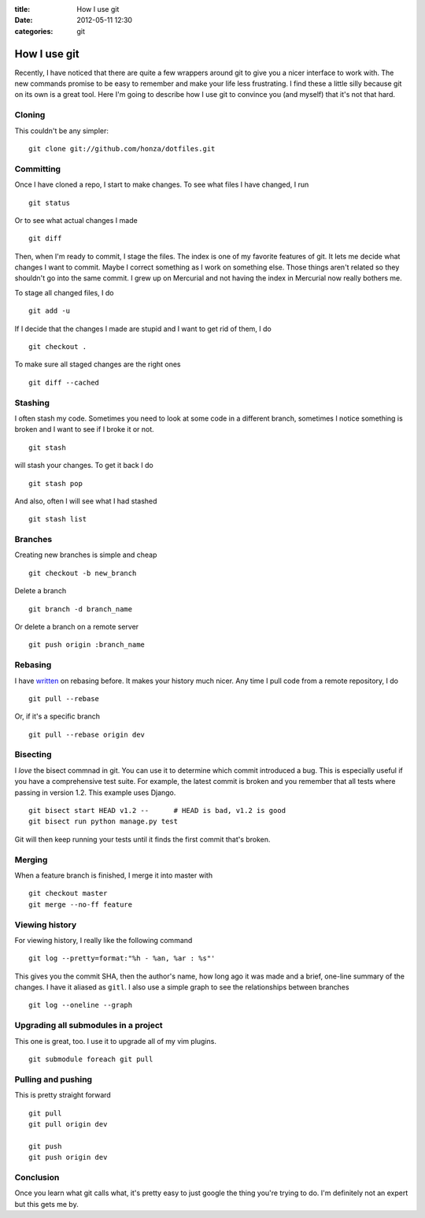 :title: How I use git
:date: 2012-05-11 12:30
:categories: git

How I use git
=============

Recently, I have noticed that there are quite a few wrappers around git to give
you a nicer interface to work with.  The new commands promise to be easy to
remember and make your life less frustrating.  I find these a little silly
because git on its own is a great tool.  Here I'm going to describe how I use
git to convince you (and myself) that it's not that hard.

Cloning
-------

This couldn't be any simpler:

::

    git clone git://github.com/honza/dotfiles.git


Committing
----------

Once I have cloned a repo, I start to make changes.  To see what files I have
changed, I run

::

    git status

Or to see what actual changes I made

::

    git diff

Then, when I'm ready to commit, I stage the files.  The index is one of my
favorite features of git.  It lets me decide what changes I want to commit.
Maybe I correct something as I work on something else.  Those things aren't
related so they shouldn't go into the same commit.  I grew up on Mercurial and
not having the index in Mercurial now really bothers me.

To stage all changed files, I do

::

    git add -u

If I decide that the changes I made are stupid and I want to get rid of them, I
do

::

    git checkout .

To make sure all staged changes are the right ones

::

    git diff --cached

Stashing
--------

I often stash my code.  Sometimes you need to look at some code in a different
branch, sometimes I notice something is broken and I want to see if I broke it
or not.

::

    git stash

will stash your changes.  To get it back I do

:: 

    git stash pop

And also, often I will see what I had stashed

::

    git stash list

Branches
--------

Creating new branches is simple and cheap

::

    git checkout -b new_branch

Delete a branch

::

    git branch -d branch_name

Or delete a branch on a remote server

::

    git push origin :branch_name


Rebasing
--------

I have `written <http://honza.ca/2011/05/the-importance-of-git-rebase>`_ on
rebasing before.  It makes your history much nicer.  Any time I pull code from
a remote repository, I do

::

    git pull --rebase

Or, if it's a specific branch

::

    git pull --rebase origin dev

Bisecting
---------

I *love* the bisect commnad in git.  You can use it to determine which commit
introduced a bug.  This is especially useful if you have a comprehensive test
suite.  For example, the latest commit is broken and you remember that all
tests where passing in version 1.2.  This example uses Django.

::

    git bisect start HEAD v1.2 --      # HEAD is bad, v1.2 is good
    git bisect run python manage.py test

Git will then keep running your tests until it finds the first commit that's
broken.

Merging
-------

When a feature branch is finished, I merge it into master with

::

    git checkout master
    git merge --no-ff feature

Viewing history
---------------

For viewing history, I really like the following command

::

    git log --pretty=format:"%h - %an, %ar : %s"'

This gives you the commit SHA, then the author's name, how long ago it was made
and a brief, one-line summary of the changes.  I have it aliased as ``gitl``.
I also use a simple graph to see the relationships between branches

::

    git log --oneline --graph

Upgrading all submodules in a project
-------------------------------------

This one is great, too.  I use it to upgrade all of my vim plugins.

::

    git submodule foreach git pull

Pulling and pushing
-------------------

This is pretty straight forward

::

    git pull
    git pull origin dev

    git push
    git push origin dev

Conclusion
----------

Once you learn what git calls what, it's pretty easy to just google the thing
you're trying to do.  I'm definitely not an expert but this gets me by.
